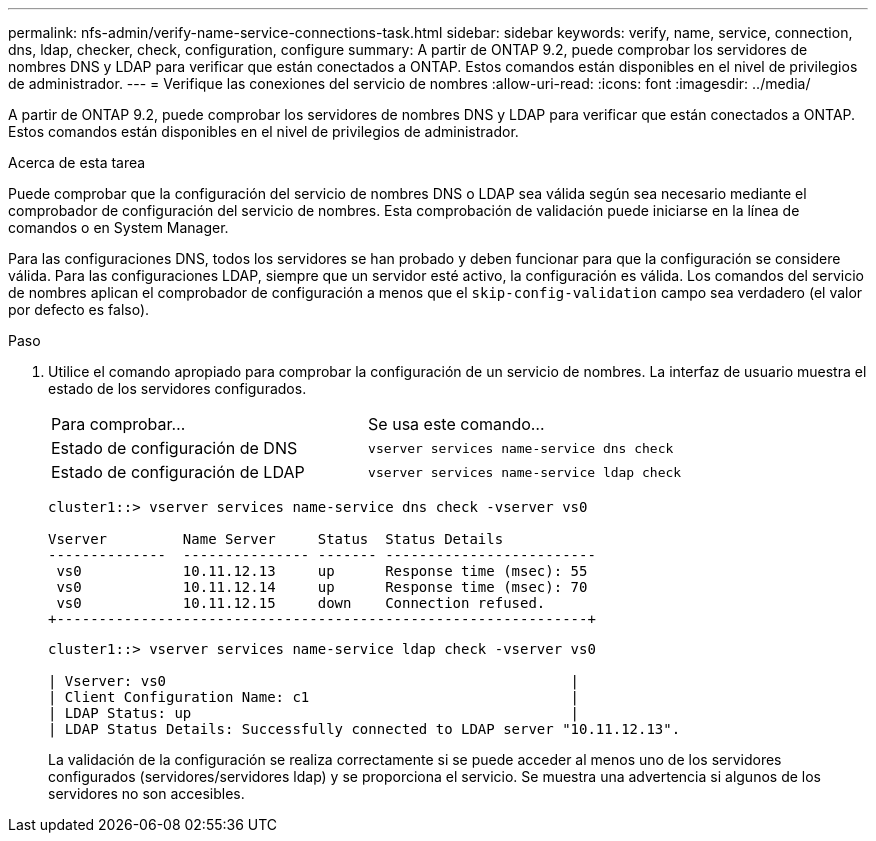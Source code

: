 ---
permalink: nfs-admin/verify-name-service-connections-task.html 
sidebar: sidebar 
keywords: verify, name, service, connection, dns, ldap, checker, check, configuration, configure 
summary: A partir de ONTAP 9.2, puede comprobar los servidores de nombres DNS y LDAP para verificar que están conectados a ONTAP. Estos comandos están disponibles en el nivel de privilegios de administrador. 
---
= Verifique las conexiones del servicio de nombres
:allow-uri-read: 
:icons: font
:imagesdir: ../media/


[role="lead"]
A partir de ONTAP 9.2, puede comprobar los servidores de nombres DNS y LDAP para verificar que están conectados a ONTAP. Estos comandos están disponibles en el nivel de privilegios de administrador.

.Acerca de esta tarea
Puede comprobar que la configuración del servicio de nombres DNS o LDAP sea válida según sea necesario mediante el comprobador de configuración del servicio de nombres. Esta comprobación de validación puede iniciarse en la línea de comandos o en System Manager.

Para las configuraciones DNS, todos los servidores se han probado y deben funcionar para que la configuración se considere válida. Para las configuraciones LDAP, siempre que un servidor esté activo, la configuración es válida. Los comandos del servicio de nombres aplican el comprobador de configuración a menos que el `skip-config-validation` campo sea verdadero (el valor por defecto es falso).

.Paso
. Utilice el comando apropiado para comprobar la configuración de un servicio de nombres. La interfaz de usuario muestra el estado de los servidores configurados.
+
|===


| Para comprobar... | Se usa este comando... 


 a| 
Estado de configuración de DNS
 a| 
`vserver services name-service dns check`



 a| 
Estado de configuración de LDAP
 a| 
`vserver services name-service ldap check`

|===
+
[listing]
----
cluster1::> vserver services name-service dns check -vserver vs0

Vserver         Name Server     Status  Status Details
--------------  --------------- ------- -------------------------
 vs0            10.11.12.13     up      Response time (msec): 55
 vs0            10.11.12.14     up      Response time (msec): 70
 vs0            10.11.12.15     down    Connection refused.
+---------------------------------------------------------------+
----
+
[listing]
----
cluster1::> vserver services name-service ldap check -vserver vs0

| Vserver: vs0                                                |
| Client Configuration Name: c1                               |
| LDAP Status: up                                             |
| LDAP Status Details: Successfully connected to LDAP server "10.11.12.13".                                              |
----
+
La validación de la configuración se realiza correctamente si se puede acceder al menos uno de los servidores configurados (servidores/servidores ldap) y se proporciona el servicio. Se muestra una advertencia si algunos de los servidores no son accesibles.


